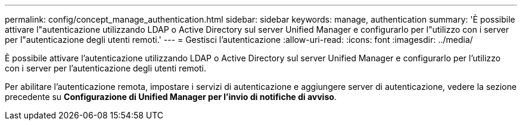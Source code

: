 ---
permalink: config/concept_manage_authentication.html 
sidebar: sidebar 
keywords: manage, authentication 
summary: 'È possibile attivare l"autenticazione utilizzando LDAP o Active Directory sul server Unified Manager e configurarlo per l"utilizzo con i server per l"autenticazione degli utenti remoti.' 
---
= Gestisci l'autenticazione
:allow-uri-read: 
:icons: font
:imagesdir: ../media/


[role="lead"]
È possibile attivare l'autenticazione utilizzando LDAP o Active Directory sul server Unified Manager e configurarlo per l'utilizzo con i server per l'autenticazione degli utenti remoti.

Per abilitare l'autenticazione remota, impostare i servizi di autenticazione e aggiungere server di autenticazione, vedere la sezione precedente su *Configurazione di Unified Manager per l'invio di notifiche di avviso*.
